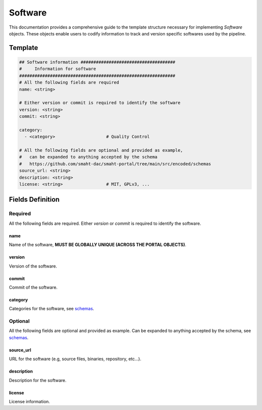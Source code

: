 .. _software:

========
Software
========

This documentation provides a comprehensive guide to the template structure necessary for implementing *Software* objects.
These objects enable users to codify information to track and version specific softwares used by the pipeline.

Template
++++++++

.. code-block:: python

    ## Software information #####################################
    #     Information for software
    #############################################################
    # All the following fields are required
    name: <string>

    # Either version or commit is required to identify the software
    version: <string>
    commit: <string>

    category:
      - <category>                    # Quality Control

    # All the following fields are optional and provided as example,
    #   can be expanded to anything accepted by the schema
    #   https://github.com/smaht-dac/smaht-portal/tree/main/src/encoded/schemas
    source_url: <string>
    description: <string>
    license: <string>                 # MIT, GPLv3, ...


Fields Definition
+++++++++++++++++

Required
^^^^^^^^
All the following fields are required.
Either *version* or *commit* is required to identify the software.

name
----
Name of the software, **MUST BE GLOBALLY UNIQUE (ACROSS THE PORTAL OBJECTS)**.

version
-------
Version of the software.

commit
------
Commit of the software.

category
--------
Categories for the software, see `schemas <https://github.com/smaht-dac/smaht-portal/tree/main/src/encoded/schemas>`__.

Optional
^^^^^^^^
All the following fields are optional and provided as example. Can be expanded to anything accepted by the schema, see `schemas <https://github.com/smaht-dac/smaht-portal/tree/main/src/encoded/schemas>`__.

source_url
----------
URL for the software (e.g, source files, binaries, repository, etc...).

description
-----------
Description for the software.

license
-------
License information.
